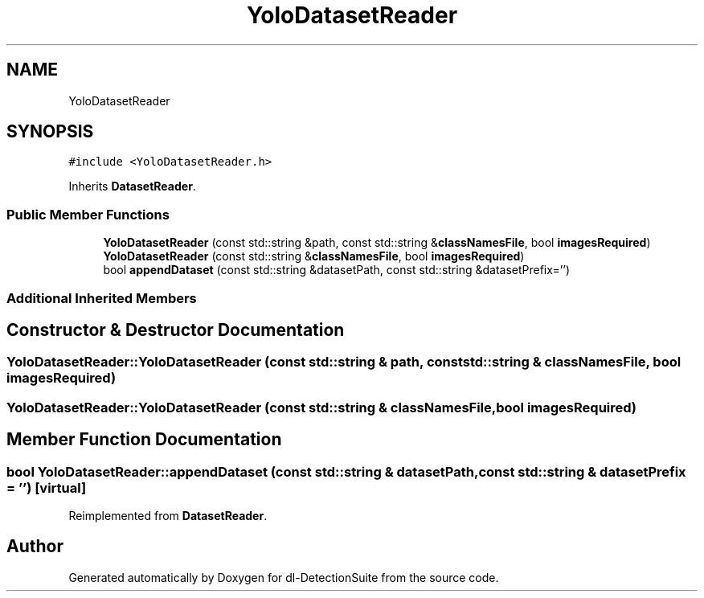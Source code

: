 .TH "YoloDatasetReader" 3 "Sat Dec 15 2018" "Version 1.00" "dl-DetectionSuite" \" -*- nroff -*-
.ad l
.nh
.SH NAME
YoloDatasetReader
.SH SYNOPSIS
.br
.PP
.PP
\fC#include <YoloDatasetReader\&.h>\fP
.PP
Inherits \fBDatasetReader\fP\&.
.SS "Public Member Functions"

.in +1c
.ti -1c
.RI "\fBYoloDatasetReader\fP (const std::string &path, const std::string &\fBclassNamesFile\fP, bool \fBimagesRequired\fP)"
.br
.ti -1c
.RI "\fBYoloDatasetReader\fP (const std::string &\fBclassNamesFile\fP, bool \fBimagesRequired\fP)"
.br
.ti -1c
.RI "bool \fBappendDataset\fP (const std::string &datasetPath, const std::string &datasetPrefix='')"
.br
.in -1c
.SS "Additional Inherited Members"
.SH "Constructor & Destructor Documentation"
.PP 
.SS "YoloDatasetReader::YoloDatasetReader (const std::string & path, const std::string & classNamesFile, bool imagesRequired)"

.SS "YoloDatasetReader::YoloDatasetReader (const std::string & classNamesFile, bool imagesRequired)"

.SH "Member Function Documentation"
.PP 
.SS "bool YoloDatasetReader::appendDataset (const std::string & datasetPath, const std::string & datasetPrefix = \fC''\fP)\fC [virtual]\fP"

.PP
Reimplemented from \fBDatasetReader\fP\&.

.SH "Author"
.PP 
Generated automatically by Doxygen for dl-DetectionSuite from the source code\&.

